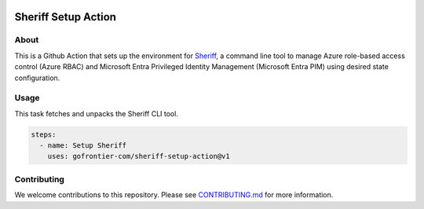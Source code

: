 .. image:: logo.png
  :width: 200
  :alt: Sheriff logo
  :align: center

====================
Sheriff Setup Action
====================

-----
About
-----

This is a Github Action that sets up the environment for
`Sheriff <https://github.com/gofrontier-com/sheriff>`_, a command line tool to
manage Azure role-based access control (Azure RBAC) and Microsoft Entra
Privileged Identity Management (Microsoft Entra PIM) using desired state configuration.

-----
Usage
-----

This task fetches and unpacks the Sheriff CLI tool.

.. code:: yaml

  steps:
    - name: Setup Sheriff
      uses: gofrontier-com/sheriff-setup-action@v1

------------
Contributing
------------

We welcome contributions to this repository. Please see `CONTRIBUTING.md <https://github.com/gofrontier-com/sheriff-setup-action/tree/main/CONTRIBUTING.md>`_ for more information.
